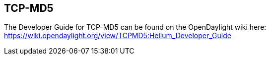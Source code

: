 == TCP-MD5

The Developer Guide for TCP-MD5 can be found on the OpenDaylight wiki here: https://wiki.opendaylight.org/view/TCPMD5:Helium_Developer_Guide

